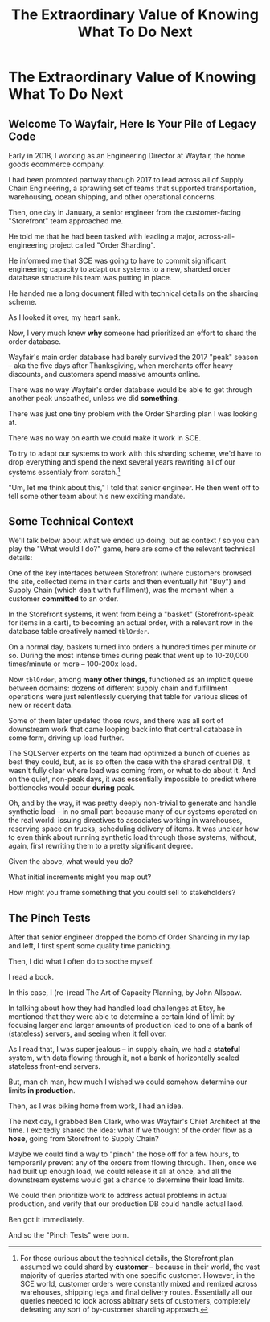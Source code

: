 :PROPERTIES:
:ID:       D901A4C9-885B-4F42-8B8D-3595616857E8
:END:
#+title: The Extraordinary Value of Knowing What To Do Next
#+filetags: :Chapter:
#+SELECT_TAGS
#+OPTIONS: tags:nil
* The Extraordinary Value of Knowing What To Do Next :export:
** Welcome To Wayfair, Here Is Your Pile of Legacy Code

Early in 2018, I working as an Engineering Director at Wayfair, the home goods ecommerce company.

I had been promoted partway through 2017 to lead across all of Supply Chain Engineering, a sprawling set of teams that supported transportation, warehousing, ocean shipping, and other operational concerns.

Then, one day in January, a senior engineer from the customer-facing "Storefront" team approached me.

He told me that he had been tasked with leading a major, across-all-engineering project called "Order Sharding".

He informed me that SCE was going to have to commit significant engineering capacity to adapt our systems to a new, sharded order database structure his team was putting in place.

He handed me a long document filled with technical details on the sharding scheme.

As I looked it over, my heart sank.

Now, I very much knew *why* someone had prioritized an effort to shard the order database.

Wayfair's main order database had barely survived the 2017 "peak" season -- aka the five days after Thanksgiving, when merchants offer heavy discounts, and customers spend massive amounts online.

There was no way Wayfair's order database would be able to get through another peak unscathed, unless we did *something*.

There was just one tiny problem with the Order Sharding plan I was looking at.

There was no way on earth we could make it work in SCE.

To try to adapt our systems to work with this sharding scheme, we'd have to drop everything and spend the next several years rewriting all of our systems essentialy from scratch.[fn:: For those curious about the technical details, the Storefront plan assumed we could shard by *customer* -- because in their world, the vast majority of queries started with one specific customer. However, in the SCE world, customer orders were constantly mixed and remixed across warehouses, shipping legs and final delivery routes. Essentially all our queries needed to look across abitrary sets of customers, completely defeating any sort of by-customer sharding approach.]

"Um, let me think about this," I told that senior engineer. He then went off to tell some other team about his new exciting mandate.

** Some Technical Context
We'll talk below about what we ended up doing, but as context / so you can play the "What would I do?" game, here are some of the relevant technical details:

One of the key interfaces between Storefront (where customers browsed the site, collected items in their carts and then eventually hit "Buy") and Supply Chain (which dealt with fulfillment), was the moment when a customer *committed* to an order.

In the Storefront systems, it went from being a "basket" (Storefront-speak for items in a cart), to becoming an actual order, with a relevant row in the database table creatively named ~tblOrder~.

On a normal day, baskets turned into orders a hundred times per minute or so. During the most intense times during peak that went up to 10-20,000 times/minute or more -- 100-200x load.

Now ~tblOrder~, among *many other things*, functioned as an implicit queue between domains: dozens of different supply chain and fulfillment operations were just relentlessly querying that table for various slices of new or recent data.

Some of them later updated those rows, and there was all sort of downstream work that came looping back into that central database in some form, driving up load further.

# To say the system exhibited some coupling would be the most astonishing of understatements.

The SQLServer experts on the team had optimized a bunch of queries as best they could, but, as is so often the case with the shared central DB, it wasn't fully clear where load was coming from, or what to do about it. And on the quiet, non-peak days, it was essentially impossible to predict where bottlenecks would occur *during* peak.

Oh, and by the way, it was pretty deeply non-trivial to generate and handle synthetic load -- in no small part because many of our systems operated on the real world: issuing directives to associates working in warehouses, reserving space on trucks, scheduling delivery of items. It was unclear how to even think about running synthetic load through those systems, without, again, first rewriting them to a pretty significant degree.

Given the above, what would you do?

What initial increments might you map out?

How might you frame something that you could sell to stakeholders?

** The Pinch Tests

After that senior engineer dropped the bomb of Order Sharding in my lap and left, I first spent some quality time panicking.

Then, I did what I often do to soothe myself.

I read a book.

In this case, I (re-)read The Art of Capacity Planning, by John Allspaw.

In talking about how they had handled load challenges at Etsy, he mentioned that they were able to determine a certain kind of limit by focusing larger and larger amounts of production load to one of a bank of (stateless) servers, and seeing when it fell over.

As I read that, I was super jealous -- in supply chain, we had a *stateful* system, with data flowing through it, not a bank of horizontally scaled stateless front-end servers.

But, man oh man, how much I wished we could somehow determine our limits *in production*.

Then, as I was biking home from work, I had an idea.

The next day, I grabbed Ben Clark, who was Wayfair's Chief Architect at the time. I excitedly shared the idea: what if we thought of the order flow as a *hose*, going from Storefront to Supply Chain?

Maybe we could find a way to "pinch" the hose off for a few hours, to temporarily prevent any of the orders from flowing through. Then, once we had built up enough load, we could release it all at once, and all the downstream systems would get a chance to determine their load limits.

We could then prioritize work to address actual problems in actual production, and verify that our production DB could handle actual laod.

Ben got it immediately.

And so the "Pinch Tests" were born.





# Within the next day, two important things happened.

# That afternoon, in a meeting with the product leadership within supply chain, I attempted to explain to *why* Wayfair eng had committed to this project.

# I explained how we were currently running all orders through a single giant table in a single giant database.

# I explained how the overall "post-order" systems had hit some scary moments in the recent peak season.

# And further that breaking that database up into separate shards would allow for horizontal scaling--.

# I caught myself, and said, "We shouldn't be calling it Order Sharding, we should be calling it Order *Scaling*".

# It's *extremely* useful to push for the discipline of naming projects after the desired *value* or outcome, instead of the details of the implementation. Among other things, that ensures you talk at least once about the outcome the engineers are trying to unlock.

# One of the PM's asked: what are the current limits on scaling?

# And I said "Huh. I don't really know." (see, this is why it's so useful to push for this discipline). We did know that the overall system had gotten sluggish and stuck at a bunch of points in the most recent season -- which could lead to delays in order fulfillment (breaking the promise of two-day delivery), or even causing the overall orders database to slow down, which could back up into problems for people shopping on the site.



* Scraps
** What Would Bertha Say?

What would our Economically Rational Investor, Bertha, say about Wayfair's overall company value in this moment?

Well, Bertha, being rational, knows that sometimes, companies find themselves stuck with a technical architecture that impedes their ability to grow.

Such companies usually find *some* way to address such limitations, but until they do, the misaligned architecture can be a drag on creating happy, repeat customers, and thus on incresaing profits.

As she went to come up with a specific estimate, Bertha would been pretty unhappy to hear that the Wayfair engineering team didn't even have a *plan* for how we could improve our systems... short of spending multiple years on a giant rewrite[fn:: Just FYI, Bertha marks her future estimate of your profits down a *lot* if you tell her you're starting a multiyear rewrite].

Given that, we could say that simply *coming up* with workable, potentially viable plan, would increase Bertha's estimate of the company's future profits, and therefore, would increase the company value.

Going from "we have no idea how to do this", to "we have a way that might work", directly creates value.

In fact, in this case, we can bring that to life, with some numbers.

Wayfair's market cap at the time was [$4 billion dollars]. However, the price the of stock was determined by investors in the public market... who didn't know much in the way of specifics of our internal technical set up.

Bertha, with her added information from inside the company, would discount that some.

Let's say that Bertha estimates that given the evidence of scalability challenges, and the lack of any plan, she's going to revise her estimate of profits over the next 5 years *down* by 5% (which represents both lost orders and also factors in a lower rate of people recommending Wayfair to friends, becoming repeat customers, etc).

That 5% shift down represents a difference of *$200 million dollars* in company value ($4B * 5%).

If we could somehow come up with a half-decent plan, that a rational investor would think has even a 50/50 chance of working, we could increase company value by *$100 million dollars.*

I have not worked on many projects that have a greater return than that.

Again, this isn't some weird fantasy -- this is how actual company value *works*.

If we just ignored these growing scalability problems, it was going to have very real impacts on the business, and those impacts would eventually show up in quarterly filings, and investors would punish the stock.

Asking what Bertha would think allows us to make fine-grained decisions, *today*, that gets ahead of those quarterly filings.

** Why Did Stakeholders Not Know and Care?

I've framed it in a way that makes the business value clear.

But that's not how it presented in the moment.

Engineering knew we were sitting on a ticking time bomb, but that stakeholders weren't asking for us to dig in and fix it.

Why not?

First off, stakeholders essentially *never* ask for feature of "The site doesn't explode in fiery wreck", because *they don't think they have to*.

Unless you can show them a very clear picture of where the current limits are, they are reluctant to divert attention.

Second, the flow of orders sat *between* every domain in supply chain. So any one stakeholder thought it was "someone else's" problem, why would they prioritize "their" engineering team working on it?

These are very common features of technical investment opportunities.

* Outline
** It's a real problem -- the previous seasons peak had suffered outages, and it was growing fast
Bertha, the rational investor would knock something off the stock price based on her rational concerns that we'd piss off a bunch of customers next year. And that could represent (many) millions of dollars in overall market cap.

** I was explaining it to stakeholders (always explain), when I realized, as I spoke, that the name was wrong.
We had named it after the technical approach, not the underlying business value.

Order Scaling

** I then went on a brief warpath in the CTO staff meeting to rebrand it as Order Scaling.

** Literally the first time I got my head clear to talk about the technical implications, we all realized this was insane
The were modeling it on having sharded customers, but orders were, by design, completely mixed as they entered SCE.

Dozens of different operations depended on the implicit queue in the database (later things move to explicit queues, but at the time, there was a job that took completed "baskets" from customers and dropped them into the single giant orders table, and then everything sprung into action.

** but, zomg, it was a very very real problem

** Stakeholders weren't asking for "Please don't have the site crash"... because they didn't think they had to. And we didn't have any way to tell them what the current limits were -- it was an incredibly complex web of systems.

** What would you do? Stop and think about it.

** Wayfair had a real problem but didn't know what to do next.

** Then, I was reading Allspaw, was jealous

** Had inspiration

** Told Ben Clark (who managed the senior engineer who was leading Order Sharing), who immediately got it

** He wrangled stakeholders, t
* From my notebook <2025-06-01 Sun>

Call out that Revenue != Value -- mabe start with this, and name "value" as "what is your company worth". What is it's stock price? What would an investor value it at?

Illustrated with:

 - Customer survey or gathering of feedback (esp if it makes extremely clear what to do, maybe with either stalled deals or high churn rates)

 - Profiling a big distributed systems (esp if customer complaints are driven by slowness, in the face of key deadlines, and they're giving up and just using spreadsheets)

 - Acquiring a data set (or, if I turn this into a story, maybe it's having researched an alternative data store or way to implement indexing for the database that will remove the bottleneck)

Each step creates value because it allows you to understand the *next* valuable step. This is how technical investments often work.

Note: don't lead with economic theory with stakeholders up front (again, note my failures). Get them addicted to decision making and gradually educate them on the key parts of the system

Some kind of metaphor about how it's not a planned drive across the country with a good map, where you hit some minor snags, and have to, like, go to a different hotel or go through Minneapolis instead of Milwaukee.

Rather, it's like trying to find a route across a massive jungle to a set of mountains, just visible in the distance, in an undiscovered country (sigh, colonialism, sigh) (or is it to the far side of the mountains)

There will be valleys hidden from sight right now, that might contain deep canyons you can't across, there might be rivers that run precisely where you want to go, and can save days and days of time.

Every day, the leader might send someone up to the highest nearby tree or hill, and survey, to see what they have learned.

They might fundamentally change their course as they go -- they might end up going a fundamentally different route than initially planned, they might even give up and find another way to get to the far side.

Every day is interwoven progress and learning, one drives the other. The take some actions to fill in the map, and others to make progress (which allows them to fill in more of the map).

Software projects are much better understand as explorations with a flexible long-term goal than as a planned itinerary through a mostly-known landscape.

This is why the PMO approach to building software has become a one-word shorthand for disaster, among most engineers: "Waterfall".

Fun fact: human nature has this extremely reliable widget, called Hindsight Bias.

Which means that, after massive exertions, having found the one clean path through, the human mind will, in essence, look backwards and say "Welp, that was actually kind of obvious".

That tends to discount the value of the learning. So beware!

Again, use Storytelling in your favor.
** Wayfair Details
Tom Hare, who maintained the horrifying "shipping loader" downstream of the orders table explained it as "Transportation's job is to semi-randomly *shuffle* orders from all sort of different customers to different shipping companies and warehouses. There is no way to shard that ahead of time -- every single query would have to summarize data across multiple shards, it'll be unbelievably complicated and it won't actually make performance any better."

The Storefront team had done an ambitious sharding of customers. But didn't really understand that Orders were a different beast.

Wayfair's peak season was the Cyber 5, immediately after Thanksgiving -- and, in the one that had just taken place, the Storefront and SCE systems had... survived... the intense stress, but, just barely.
